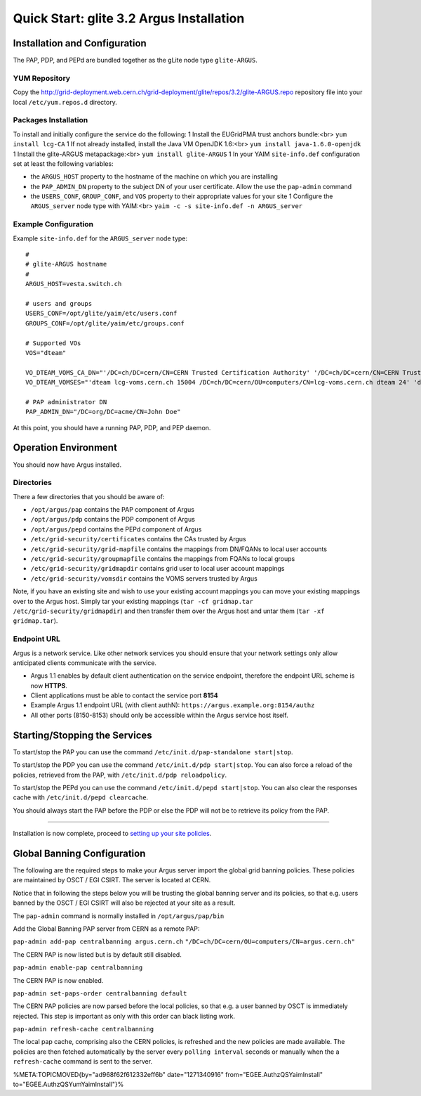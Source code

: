 
Quick Start: glite 3.2 Argus Installation
=========================================

Installation and Configuration
------------------------------

The PAP, PDP, and PEPd are bundled together as the gLite node type
``glite-ARGUS``.

YUM Repository
~~~~~~~~~~~~~~

Copy the
http://grid-deployment.web.cern.ch/grid-deployment/glite/repos/3.2/glite-ARGUS.repo
repository file into your local ``/etc/yum.repos.d`` directory.

Packages Installation
~~~~~~~~~~~~~~~~~~~~~

To install and initially configure the service do the following: 1
Install the EUGridPMA trust anchors bundle:<br> ``yum install lcg-CA`` 1
If not already installed, install the Java VM OpenJDK 1.6:<br>
``yum install java-1.6.0-openjdk`` 1 Install the glite-ARGUS
metapackage:<br> ``yum install glite-ARGUS`` 1 In your YAIM
``site-info.def`` configuration set at least the following variables:

-  the ``ARGUS_HOST`` property to the hostname of the machine on which
   you are installing
-  the ``PAP_ADMIN_DN`` property to the subject DN of your user
   certificate. Allow the use the ``pap-admin`` command
-  the ``USERS_CONF``, ``GROUP_CONF``, and ``VOS`` property to their
   appropriate values for your site 1 Configure the ``ARGUS_server``
   node type with YAIM:<br> ``yaim -c -s site-info.def -n ARGUS_server``

Example Configuration
~~~~~~~~~~~~~~~~~~~~~

Example ``site-info.def`` for the ``ARGUS_server`` node type:

::

    #
    # glite-ARGUS hostname
    #
    ARGUS_HOST=vesta.switch.ch

    # users and groups
    USERS_CONF=/opt/glite/yaim/etc/users.conf
    GROUPS_CONF=/opt/glite/yaim/etc/groups.conf

    # Supported VOs
    VOS="dteam"

    VO_DTEAM_VOMS_CA_DN="'/DC=ch/DC=cern/CN=CERN Trusted Certification Authority' '/DC=ch/DC=cern/CN=CERN Trusted Certification Authority' '/DC=ch/DC=cern/CN=CERN Trusted Certification Authority'"
    VO_DTEAM_VOMSES="'dteam lcg-voms.cern.ch 15004 /DC=ch/DC=cern/OU=computers/CN=lcg-voms.cern.ch dteam 24' 'dteam voms.cern.ch 15004 /DC=ch/DC=cern/OU=computers/CN=voms.cern.ch dteam 24' 'dteam lxbra2309.cern.ch 15002 /DC=ch/DC=cern/OU=computers/CN=lxbra2309.cern.ch dteam 24'"

    # PAP administrator DN
    PAP_ADMIN_DN="/DC=org/DC=acme/CN=John Doe"

At this point, you should have a running PAP, PDP, and PEP daemon.

Operation Environment
---------------------

You should now have Argus installed.

Directories
~~~~~~~~~~~

There a few directories that you should be aware of:

-  ``/opt/argus/pap`` contains the PAP component of Argus
-  ``/opt/argus/pdp`` contains the PDP component of Argus
-   ``/opt/argus/pepd`` contains the PEPd component of Argus
-  ``/etc/grid-security/certificates`` contains the CAs trusted by Argus
-  ``/etc/grid-security/grid-mapfile`` contains the mappings from
   DN/FQANs to local user accounts
-  ``/etc/grid-security/groupmapfile`` contains the mappings from FQANs
   to local groups
-  ``/etc/grid-security/gridmapdir`` contains grid user to local user
   account mappings
-  ``/etc/grid-security/vomsdir`` contains the VOMS servers trusted by
   Argus

Note, if you have an existing site and wish to use your existing account
mappings you can move your existing mappings over to the Argus host.
Simply tar your existing mappings
(``tar -cf gridmap.tar /etc/grid-security/gridmapdir``) and then
transfer them over the Argus host and untar them
(``tar -xf gridmap.tar``).

Endpoint URL
~~~~~~~~~~~~

Argus is a network service. Like other network services you should
ensure that your network settings only allow anticipated clients
communicate with the service.

-  Argus 1.1 enables by default client authentication on the service
   endpoint, therefore the endpoint URL scheme is now **HTTPS**.
-  Client applications must be able to contact the service port **8154**
-  Example Argus 1.1 endpoint URL (with client authN):
   ``https://argus.example.org:8154/authz``
-  All other ports (8150-8153) should only be accessible within the
   Argus service host itself.

Starting/Stopping the Services
------------------------------

To start/stop the PAP you can use the command
``/etc/init.d/pap-standalone start|stop``.

To start/stop the PDP you can use the command
``/etc/init.d/pdp start|stop``. You can also force a reload of the
policies, retrieved from the PAP, with ``/etc/init.d/pdp reloadpolicy``.

To start/stop the PEPd you can use the command
``/etc/init.d/pepd start|stop``. You can also clear the responses cache
with ``/etc/init.d/pepd clearcache``.

You should always start the PAP before the PDP or else the PDP will not
be to retrieve its policy from the PAP.

--------------

Installation is now complete, proceed to `setting up your site
policies <AuthzQSPolicySetup>`__.

Global Banning Configuration
----------------------------

The following are the required steps to make your Argus server import
the global grid banning policies. These policies are maintained by OSCT
/ EGI CSIRT. The server is located at CERN.

Notice that in following the steps below you will be trusting the global
banning server and its policies, so that e.g. users banned by the OSCT /
EGI CSIRT will also be rejected at your site as a result.

The ``pap-admin`` command is normally installed in
``/opt/argus/pap/bin``

Add the Global Banning PAP server from CERN as a remote PAP:

``pap-admin add-pap centralbanning argus.cern.ch``
``"/DC=ch/DC=cern/OU=computers/CN=argus.cern.ch"``

The CERN PAP is now listed but is by default still disabled.

``pap-admin enable-pap centralbanning``

The CERN PAP is now enabled.

``pap-admin set-paps-order centralbanning default``

The CERN PAP policies are now parsed before the local policies, so that
e.g. a user banned by OSCT is immediately rejected. This step is
important as only with this order can black listing work.

``pap-admin refresh-cache centralbanning``

The local pap cache, comprising also the CERN policies, is refreshed and
the new policies are made available. The policies are then fetched
automatically by the server every ``polling interval`` seconds or
manually when the a ``refresh-cache`` command is sent to the server.

%META:TOPICMOVED{by="ad968f62f612332eff6b" date="1271340916"
from="EGEE.AuthzQSYaimInstall" to="EGEE.AuthzQSYumYaimInstall"}%
